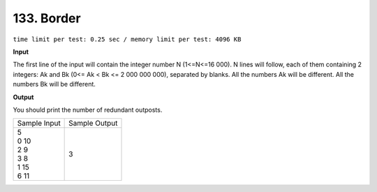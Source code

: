 .. _133.rst

133. Border
==============
``time limit per test: 0.25 sec / memory limit per test: 4096 KB``

**Input**

The first line of the input will contain the integer number N (1<=N<=16 000). N lines will follow, each of them containing 2 integers: Ak and Bk (0<= Ak < Bk <= 2 000 000 000), separated by blanks. All the numbers Ak will be different. All the numbers Bk will be different.

**Output**

You should print the number of redundant outposts.

+----------------+----------------+
|Sample Input    |Sample Output   |
+----------------+----------------+
| | 5            | | 3            |
| | 0 10         |                |
| | 2 9          |                |
| | 3 8          |                |
| | 1 15         |                |
| | 6 11         |                |
+----------------+----------------+